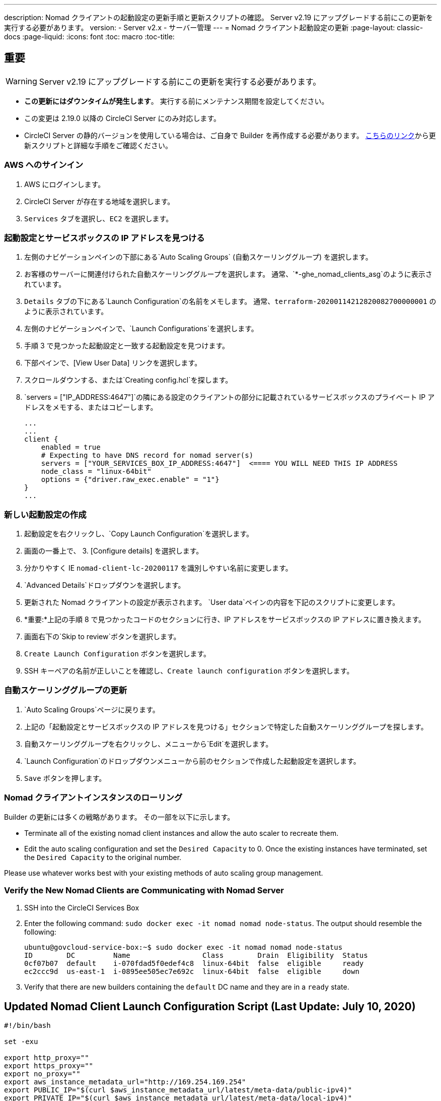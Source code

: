 ---
description: Nomad クライアントの起動設定の更新手順と更新スクリプトの確認。 Server v2.19 にアップグレードする前にこの更新を実行する必要があります。
version:
- Server v2.x
- サーバー管理
---
= Nomad クライアント起動設定の更新
:page-layout: classic-docs
:page-liquid:
:icons: font
:toc: macro
:toc-title:

## 重要

WARNING: Server v2.19 にアップグレードする前にこの更新を実行する必要があります。

* *この更新にはダウンタイムが発生します*。  実行する前にメンテナンス期間を設定してください。
* この変更は 2.19.0 以降の CircleCI Server にのみ対応します。
* CircleCI Server の静的バージョンを使用している場合は、ご自身で Builder を再作成する必要があります。 https://circleci.com/docs/2.0/non-aws/#installing-the-nomad-clients[こちらのリンク]から更新スクリプトと詳細な手順をご確認ください。



### AWS へのサインイン

. AWS にログインします。
. CircleCI Server が存在する地域を選択します。
. `Services` タブを選択し、`EC2` を選択します。



### 起動設定とサービスボックスの IP アドレスを見つける

. 左側のナビゲーションペインの下部にある`Auto Scaling Groups` (自動スケーリンググループ) を選択します。
. お客様のサーバーに関連付けられた自動スケーリンググループを選択します。 通常、`*-ghe_nomad_clients_asg`のように表示されています。
. `Details` タブの下にある`Launch Configuration`の名前をメモします。 通常、`terraform-20200114212820082700000001` のように表示されています。
. 左側のナビゲーションペインで、`Launch Configurations`を選択します。
. 手順 3 で見つかった起動設定と一致する起動設定を見つけます。
. 下部ペインで、[View User Data] リンクを選択します。
. スクロールダウンする、または`Creating config.hcl`を探します。
. `servers = ["IP_ADDRESS:4647"]`の隣にある設定のクライアントの部分に記載されているサービスボックスのプライベート IP アドレスをメモする、またはコピーします。
+
```
...
...
client {
    enabled = true
    # Expecting to have DNS record for nomad server(s)
    servers = ["YOUR_SERVICES_BOX_IP_ADDRESS:4647"]  <==== YOU WILL NEED THIS IP ADDRESS
    node_class = "linux-64bit"
    options = {"driver.raw_exec.enable" = "1"}
}
...
```



### 新しい起動設定の作成

. 起動設定を右クリックし、`Copy Launch Configuration`を選択します。
. 画面の一番上で、 3. [Configure details] を選択します。
. 分かりやすく IE  `nomad-client-lc-20200117` を識別しやすい名前に変更します。
. `Advanced Details`ドロップダウンを選択します。
. 更新された Nomad クライアントの設定が表示されます。  `User data`ペインの内容を下記のスクリプトに変更します。
. *重要:*上記の手順 8 で見つかったコードのセクションに行き、IP アドレスをサービスボックスの IP アドレスに置き換えます。
. 画面右下の`Skip to review`ボタンを選択します。
. `Create Launch Configuration` ボタンを選択します。
. SSH キーペアの名前が正しいことを確認し、`Create launch configuration` ボタンを選択します。



### 自動スケーリンググループの更新

. `Auto Scaling Groups`ページに戻ります。
. 上記の「起動設定とサービスボックスの IP アドレスを見つける」セクションで特定した自動スケーリンググループを探します。
. 自動スケーリンググループを右クリックし、メニューから`Edit`を選択します。
.  `Launch Configuration`のドロップダウンメニューから前のセクションで作成した起動設定を選択します。
. `Save` ボタンを押します。



### Nomad クライアントインスタンスのローリング

Builder の更新には多くの戦略があります。  その一部を以下に示します。

* Terminate all of the existing nomad client instances and allow the auto scaler to recreate them.
* Edit the auto scaling configuration and set the `Desired Capacity`  to 0.  Once the existing instances have terminated, set the `Desired Capacity` to the original number.

Please use whatever works best with your existing methods of auto scaling group management.



### Verify the New Nomad Clients are Communicating with Nomad Server

. SSH into the CircleCI Services Box

. Enter the following command: `sudo docker exec -it nomad nomad node-status`. The output should resemble the following:
+
```shell
ubuntu@govcloud-service-box:~$ sudo docker exec -it nomad nomad node-status
ID        DC         Name                 Class        Drain  Eligibility  Status
0cf07b07  default    i-070fdad5f0edef4c8  linux-64bit  false  eligible     ready
ec2ccc9d  us-east-1  i-0895ee505ec7e692c  linux-64bit  false  eligible     down
```

. Verify that there are new builders containing the `default` DC name and they are in a `ready` state.



## Updated Nomad Client Launch Configuration Script (Last Update: July 10, 2020)

```shell
#!/bin/bash

set -exu

export http_proxy=""
export https_proxy=""
export no_proxy=""
export aws_instance_metadata_url="http://169.254.169.254"
export PUBLIC_IP="$(curl $aws_instance_metadata_url/latest/meta-data/public-ipv4)"
export PRIVATE_IP="$(curl $aws_instance_metadata_url/latest/meta-data/local-ipv4)"
export DEBIAN_FRONTEND=noninteractive
UNAME="$(uname -r)"

echo "-------------------------------------------"
echo "     Performing System Updates"
echo "-------------------------------------------"
apt-get update && apt-get -y upgrade

echo "--------------------------------------"
echo "        Installing NTP"
echo "--------------------------------------"
apt-get install -y ntp

# Use AWS NTP config for EC2 instances and default for non-AWS
if [ -f /sys/hypervisor/uuid ] && [ `head -c 3 /sys/hypervisor/uuid` == ec2 ]; then
cat <<EOT > /etc/ntp.conf
driftfile /var/lib/ntp/ntp.drift
disable monitor

restrict default ignore
restrict 127.0.0.1 mask 255.0.0.0
restrict 169.254.169.123 nomodify notrap

server 169.254.169.123 prefer iburst
EOT
else
  echo "USING DEFAULT NTP CONFIGURATION"
fi

service ntp restart

echo "--------------------------------------"
echo "        Installing Docker"
echo "--------------------------------------"
apt-get install -y apt-transport-https ca-certificates curl software-properties-common
curl -fsSL https://download.docker.com/linux/ubuntu/gpg | apt-key add -
add-apt-repository "deb [arch=amd64] https://download.docker.com/linux/ubuntu $(lsb_release -cs) stable"
apt-get install -y "linux-image-$UNAME"
apt-get update
apt-get -y install docker-ce=5:18.09.9~3-0~ubuntu-xenial

# force docker to use userns-remap to mitigate CVE 2019-5736
apt-get -y install jq
mkdir -p /etc/docker
[ -f /etc/docker/daemon.json ] || echo '{}' > /etc/docker/daemon.json
tmp=$(mktemp)
cp /etc/docker/daemon.json /etc/docker/daemon.json.orig
jq '.["userns-remap"]="default"' /etc/docker/daemon.json > "$tmp" && mv "$tmp" /etc/docker/daemon.json

sudo echo 'export http_proxy="${http_proxy}"' >> /etc/default/docker
sudo echo 'export https_proxy="${https_proxy}"' >> /etc/default/docker
sudo echo 'export no_proxy="${no_proxy}"' >> /etc/default/docker
sudo service docker restart
sleep 5

echo "--------------------------------------"
echo " Populating /etc/circleci/public-ipv4"
echo "--------------------------------------"
if ! (echo $PUBLIC_IP | grep -qP "^[\d.]+$")
then
  echo "Setting the IPv4 address below in /etc/circleci/public-ipv4."
  echo "This address will be used in builds with \"Rebuild with SSH\"." mkdir -p /etc/circleci
  echo $PRIVATE_IP | tee /etc/circleci/public-ipv4
fi

echo "--------------------------------------"
echo "         Installing nomad"
echo "--------------------------------------"
apt-get install -y zip
curl -o nomad.zip https://releases.hashicorp.com/nomad/0.9.3/nomad_0.9.3_linux_amd64.zip
unzip nomad.zip
mv nomad /usr/bin

echo "--------------------------------------"
echo "      Creating config.hcl"
echo "--------------------------------------"
export INSTANCE_ID="$(curl $aws_instance_metadata_url/latest/meta-data/instance-id)"
mkdir -p /etc/nomad
cat <<EOT > /etc/nomad/config.hcl
log_level = "DEBUG"
name = "$INSTANCE_ID"
data_dir = "/opt/nomad"
datacenter = "default"
advertise {
    http = "$PRIVATE_IP"
    rpc = "$PRIVATE_IP"
    serf = "$PRIVATE_IP"
}
client {
    enabled = true
    # Expecting to have DNS record for nomad server(s)
    servers = ["REPLACE_ME_WITH_SERVICE_BOX_IP:4647"]
    node_class = "linux-64bit"
    options = {"driver.raw_exec.enable" = "1"}
}
EOT

echo "--------------------------------------"
echo "      Creating nomad.conf"
echo "--------------------------------------"
cat <<EOT > /etc/systemd/system/nomad.service
[Unit]
Description="nomad"
[Service]
Restart=always
RestartSec=30
TimeoutStartSec=1m
ExecStart=/usr/bin/nomad agent -config /etc/nomad/config.hcl
[Install]
WantedBy=multi-user.target
EOT

echo "--------------------------------------"
echo "   Creating ci-privileged network"
echo "--------------------------------------"
docker network create --driver=bridge --opt com.docker.network.bridge.name=ci-privileged ci-privileged

echo "--------------------------------------"
echo "      Starting Nomad service"
echo "--------------------------------------"
service nomad restart
```


